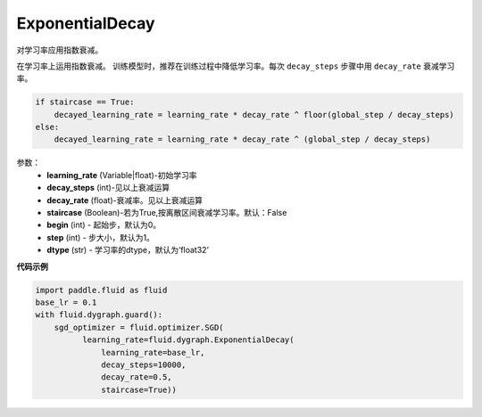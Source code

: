 .. _cn_api_fluid_dygraph_ExponentialDecay:

ExponentialDecay
-------------------------------

.. py:class:: paddle.fluid.dygraph.ExponentialDecay(learning_rate, decay_steps, decay_rate, staircase=False, begin=0, step=1, dtype='float32')

对学习率应用指数衰减。

在学习率上运用指数衰减。
训练模型时，推荐在训练过程中降低学习率。每次 ``decay_steps`` 步骤中用 ``decay_rate`` 衰减学习率。

.. code-block:: text

    if staircase == True:
        decayed_learning_rate = learning_rate * decay_rate ^ floor(global_step / decay_steps)
    else:
        decayed_learning_rate = learning_rate * decay_rate ^ (global_step / decay_steps)

参数：
    - **learning_rate** (Variable|float)-初始学习率
    - **decay_steps** (int)-见以上衰减运算
    - **decay_rate** (float)-衰减率。见以上衰减运算
    - **staircase** (Boolean)-若为True,按离散区间衰减学习率。默认：False
    - **begin** (int) - 起始步，默认为0。
    - **step** (int) - 步大小，默认为1。
    - **dtype**  (str) - 学习率的dtype，默认为‘float32’


**代码示例**

.. code-block:: python

    import paddle.fluid as fluid
    base_lr = 0.1
    with fluid.dygraph.guard():
        sgd_optimizer = fluid.optimizer.SGD(
              learning_rate=fluid.dygraph.ExponentialDecay(
                  learning_rate=base_lr,
                  decay_steps=10000,
                  decay_rate=0.5,
                  staircase=True))







